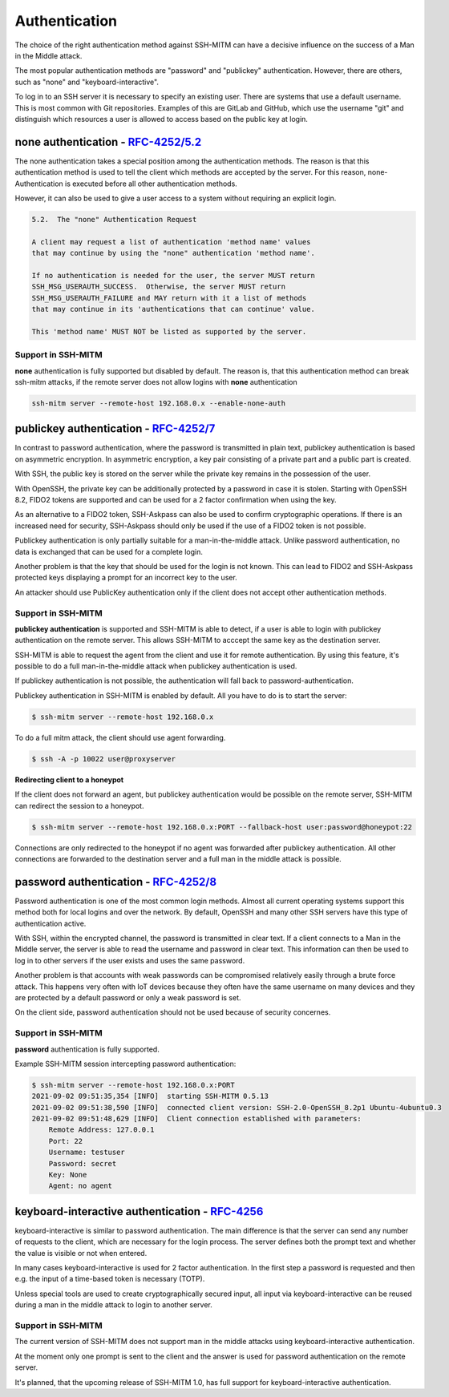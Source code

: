 Authentication
==============

The choice of the right authentication method against SSH-MITM can have a decisive influence on the success of a Man in the Middle attack.

The most popular authentication methods are "password" and "publickey" authentication. However, there are others, such as "none" and "keyboard-interactive".

To log in to an SSH server it is necessary to specify an existing user. There are systems that use a default username.
This is most common with Git repositories. Examples of this are GitLab and GitHub, which use the username "git" and distinguish which
resources a user is allowed to access based on the public key at login.


**none** authentication - `RFC-4252/5.2 <https://datatracker.ietf.org/doc/html/rfc4252#section-5.2>`_
-----------------------------------------------------------------------------------------------------

The none authentication takes a special position among the authentication methods.
The reason is that this authentication method is used to tell the client which methods are accepted by the server.
For this reason, none-Authentication is executed before all other authentication methods.

However, it can also be used to give a user access to a system without requiring an explicit login.

.. code-block:: none

    5.2.  The "none" Authentication Request

    A client may request a list of authentication 'method name' values
    that may continue by using the "none" authentication 'method name'.

    If no authentication is needed for the user, the server MUST return
    SSH_MSG_USERAUTH_SUCCESS.  Otherwise, the server MUST return
    SSH_MSG_USERAUTH_FAILURE and MAY return with it a list of methods
    that may continue in its 'authentications that can continue' value.

    This 'method name' MUST NOT be listed as supported by the server.

Support in SSH-MITM
"""""""""""""""""""

**none** authentication is fully supported but disabled by default. The reason is, that this authentication method can
break ssh-mitm attacks, if the remote server does not allow logins with **none** authentication

.. code-block::

    ssh-mitm server --remote-host 192.168.0.x --enable-none-auth


**publickey** authentication - `RFC-4252/7 <https://datatracker.ietf.org/doc/html/rfc4252#section-7>`_
------------------------------------------------------------------------------------------------------

In contrast to password authentication, where the password is transmitted in plain text, publickey authentication is based on asymmetric encryption. In asymmetric encryption, a key pair consisting of a private part and a public part is created.

With SSH, the public key is stored on the server while the private key remains in the possession of the user.

With OpenSSH, the private key can be additionally protected by a password in case it is stolen. Starting with OpenSSH 8.2, FIDO2 tokens are supported and can be used for a 2 factor confirmation when using the key.

As an alternative to a FIDO2 token, SSH-Askpass can also be used to confirm cryptographic operations. If there is an increased need for security, SSH-Askpass should only be used if the use of a FIDO2 token is not possible.

Publickey authentication is only partially suitable for a man-in-the-middle attack. Unlike password authentication, no data is exchanged that can be used for a complete login.

Another problem is that the key that should be used for the login is not known. This can lead to FIDO2 and SSH-Askpass protected keys displaying a prompt for an incorrect key to the user.

An attacker should use PublicKey authentication only if the client does not accept other authentication methods.


Support in SSH-MITM
"""""""""""""""""""

**publickey authentication** is supported and SSH-MITM is able to detect,
if a user is able to login with publickey authentication on the remote server.
This allows SSH-MITM to acccept the same key as the destination server.

SSH-MITM is able to request the agent from the client and use
it for remote authentication. By using this feature, it's possible
to do a full man-in-the-middle attack when publickey authentication is used.

If publickey authentication is not possible, the
authentication will fall back to password-authentication.

Publickey authentication in SSH-MITM is enabled by default.
All you have to do is to start the server:

.. code-block:: none

    $ ssh-mitm server --remote-host 192.168.0.x

To do a full mitm attack, the client should use agent forwarding.

.. code-block:: none

    $ ssh -A -p 10022 user@proxyserver

**Redirecting client to a honeypot**

If the client does not forward an agent, but publickey authentication would be possible on the remote server,
SSH-MITM can redirect the session to a honeypot.

.. code-block:: none

    $ ssh-mitm server --remote-host 192.168.0.x:PORT --fallback-host user:password@honeypot:22

Connections are only redirected to the honeypot if no agent was forwarded after publickey authentication.
All other connections are forwarded to the destination server and a full man in the middle attack is possible.


**password** authentication - `RFC-4252/8 <https://datatracker.ietf.org/doc/html/rfc4252#section-8>`_
-----------------------------------------------------------------------------------------------------

Password authentication is one of the most common login methods. Almost all current operating systems support this method both for local logins and over the network. By default, OpenSSH and many other SSH servers have this type of authentication active.

With SSH, within the encrypted channel, the password is transmitted in clear text. If a client connects to a Man in the Middle server, the server is able to read the username and password in clear text. This information can then be used to log in to other servers if the user exists and uses the same password.

Another problem is that accounts with weak passwords can be compromised relatively easily through a brute force attack. This happens very often with IoT devices because they often have the same username on many devices and they are protected by a default password or only a weak password is set.

On the client side, password authentication should not be used because of security concernes.


Support in SSH-MITM
"""""""""""""""""""

**password** authentication is fully supported.

Example SSH-MITM session intercepting password authentication:

.. code-block:: bash

    $ ssh-mitm server --remote-host 192.168.0.x:PORT
    2021-09-02 09:51:35,354 [INFO]  starting SSH-MITM 0.5.13
    2021-09-02 09:51:38,590 [INFO]  connected client version: SSH-2.0-OpenSSH_8.2p1 Ubuntu-4ubuntu0.3
    2021-09-02 09:51:48,629 [INFO]  Client connection established with parameters:
        Remote Address: 127.0.0.1
        Port: 22
        Username: testuser
        Password: secret
        Key: None
        Agent: no agent


**keyboard-interactive** authentication - `RFC-4256 <https://datatracker.ietf.org/doc/html/rfc4256>`_
-----------------------------------------------------------------------------------------------------

keyboard-interactive is similar to password authentication. The main difference is that the server can send any number of requests to the client, which are necessary for the login process. The server defines both the prompt text and whether the value is visible or not when entered.

In many cases keyboard-interactive is used for 2 factor authentication. In the first step a password is requested and then e.g. the input of a time-based token is necessary (TOTP).

Unless special tools are used to create cryptographically secured input, all input via keyboard-interactive can be reused during a man in the middle attack to login to another server.

Support in SSH-MITM
"""""""""""""""""""

The current version of SSH-MITM does not support man in the middle attacks using keyboard-interactive authentication.

At the moment only one prompt is sent to the client and the answer is used for password authentication on the remote server.

It's planned, that the upcoming release of SSH-MITM 1.0, has full support for keyboard-interactive authentication.
